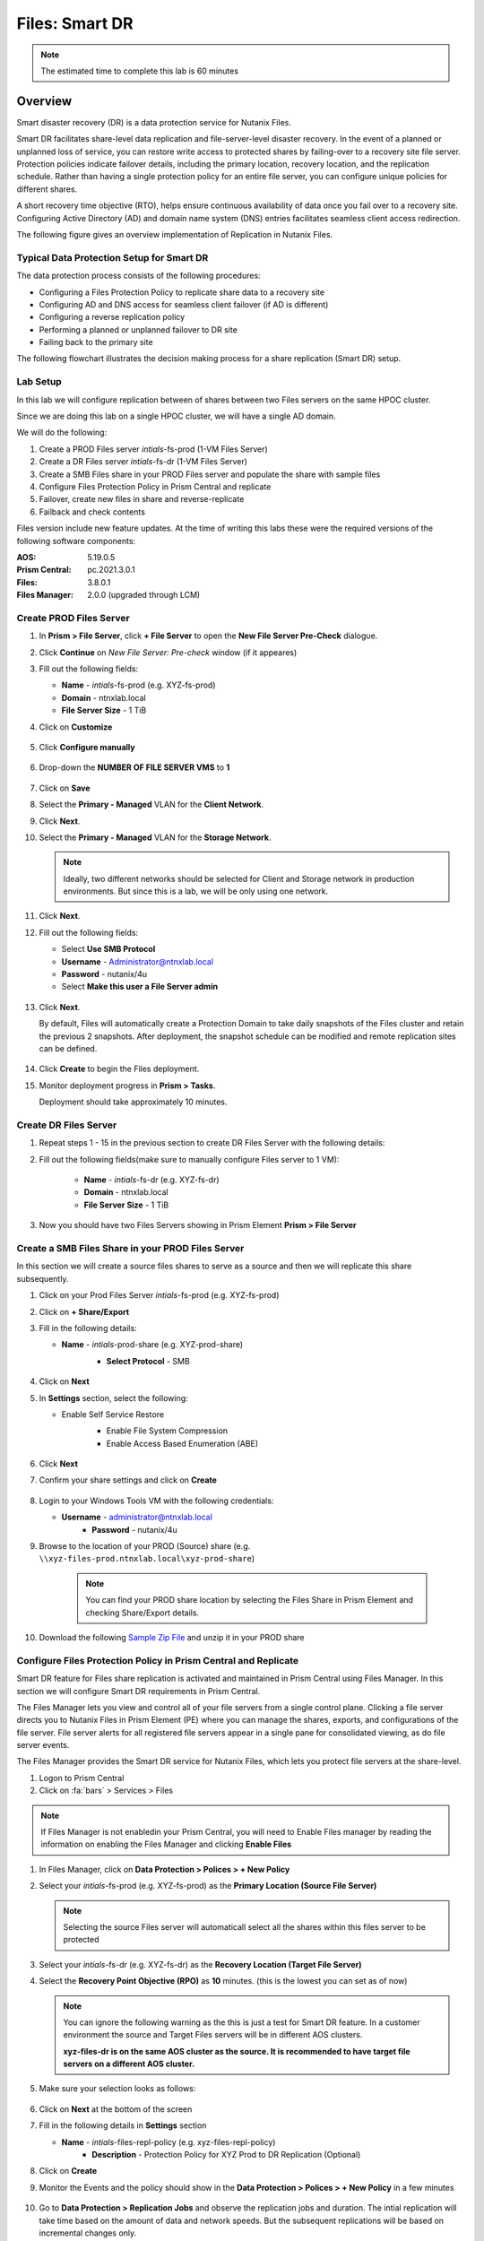 .. _files_replication:

------------------------
Files: Smart DR
------------------------

.. note::

	The estimated time to complete this lab is 60 minutes

Overview
+++++++++

Smart disaster recovery (DR) is a data protection service for Nutanix Files.

Smart DR facilitates share-level data replication and file-server-level disaster recovery. In the event of a planned or unplanned loss of service, you can restore write access to protected shares by failing-over to a recovery site file server. Protection policies indicate failover details, including the primary location, recovery location, and the replication schedule. Rather than having a single protection policy for an entire file server, you can configure unique policies for different shares.

A short recovery time objective (RTO), helps ensure continuous availability of data once you fail over to a recovery site. Configuring Active Directory (AD) and domain name system (DNS) entries facilitates seamless client access redirection.

The following figure gives an overview implementation of Replication in Nutanix Files.

.. figure:: images/rep_overview.png

Typical Data Protection Setup for Smart DR
...........................................

The data protection process consists of the following procedures:

- Configuring a Files Protection Policy to replicate share data to a recovery site
- Configuring AD and DNS access for seamless client failover (if AD is different)
- Configuring a reverse replication policy
- Performing a planned or unplanned failover to DR site
- Failing back to the primary site

The following flowchart illustrates the decision making process for a share replication (Smart DR) setup.

.. figure:: images/rep_flow.png

Lab Setup
..........

In this lab we will configure replication between of shares between two Files servers on the same HPOC cluster.

Since we are doing this lab on a single HPOC cluster, we will have a single AD domain.

We will do the following:

1. Create a PROD Files server *intials*-fs-prod (1-VM Files Server)
2. Create a DR Files server *intials*-fs-dr (1-VM Files Server)
3. Create a SMB Files share in your PROD Files server and populate the share with sample files
4. Configure Files Protection Policy in Prism Central and replicate
5. Failover, create new files in share and reverse-replicate
6. Failback and check contents

Files version include new feature updates. At the time of writing this labs these were the required versions of the following software components:

:AOS: 5.19.0.5
:Prism Central: pc.2021.3.0.1
:Files: 3.8.0.1
:Files Manager: 2.0.0 (upgraded through LCM)


Create PROD Files Server
..........................

#. In **Prism > File Server**, click **+ File Server** to open the **New File Server Pre-Check** dialogue.

#. Click **Continue** on *New File Server: Pre-check* window (if it appeares)

#. Fill out the following fields:

   - **Name** - *intials*-fs-prod (e.g. XYZ-fs-prod)
   - **Domain** - ntnxlab.local
   - **File Server Size** - 1 TiB

#. Click on **Customize**

	 .. figure:: images/customize.png

#. Click **Configure manually**

   .. figure:: images/configure_manually.png

#. Drop-down the **NUMBER OF FILE SERVER VMS** to **1**

   .. figure:: images/no_file_server.png

#. Click on **Save**

#. Select the **Primary - Managed** VLAN for the **Client Network**.

#. Click **Next**.

#. Select the **Primary - Managed** VLAN for the **Storage Network**.

   .. note::

   	Ideally, two different networks should be selected for Client and Storage network in production environments. But since this is a lab, we will be only using one network.

#. Click **Next**.

#. Fill out the following fields:

   - Select **Use SMB Protocol**
   - **Username** - Administrator@ntnxlab.local
   - **Password** - nutanix/4u
   - Select **Make this user a File Server admin**

   .. figure:: images/createfs_directory_svcs.png

#. Click **Next**.

   By default, Files will automatically create a Protection Domain to take daily snapshots of the Files cluster and retain the previous 2 snapshots. After deployment, the snapshot schedule can be modified and remote replication sites can be defined.

   .. figure:: images/createfs_confirm.png

#. Click **Create** to begin the Files deployment.

#. Monitor deployment progress in **Prism > Tasks**.

   Deployment should take approximately 10 minutes.

   .. figure:: images/createfs_progress.png

Create DR Files Server
..........................

#. Repeat steps 1 - 15 in the previous section to create DR Files Server with the following details:

#. Fill out the following fields(make sure to manually configure Files server to 1 VM):

	 - **Name** - *intials*-fs-dr (e.g. XYZ-fs-dr)
	 - **Domain** - ntnxlab.local
	 - **File Server Size** - 1 TiB

#. Now you should have two Files Servers showing in Prism Element **Prism > File Server**

   .. figure:: images/createfs_twofs.png


Create a SMB Files Share in your PROD Files Server
....................................................

In this section we will create a source files shares to serve as a source and then we will replicate this share subsequently.

#. Click on your Prod Files Server *intials*-fs-prod (e.g. XYZ-fs-prod)

#. Click on **+ Share/Export**

#. Fill in the following details:

   - **Name** - *intials*-prod-share (e.g. XYZ-prod-share)
	 - **Select Protocol** - SMB

	 .. figure:: images/createshare_smb.png

#. Click on **Next**

#. In **Settings** section, select the following:

   - Enable Self Service Restore
	 - Enable File System Compression
	 - Enable Access Based Enumeration (ABE)

	 .. figure:: images/createshare_settings.png

#. Click **Next**

#. Confirm your share settings and click on **Create**

   .. figure:: images/createshare_confirm.png


#. Login to your Windows Tools VM with the following credentials:

   - **Username** - administrator@ntnxlab.local
	 - **Password** - nutanix/4u

#. Browse to the location of your PROD (Source) share (e.g. ``\\xyz-files-prod.ntnxlab.local\xyz-prod-share``)

	 .. note::

	 	You can find your PROD share location by selecting the Files Share in Prism Element and checking Share/Export details.

#. Download the following `Sample Zip File <http://10.42.194.11/workshop_staging/peer/SampleData_Small.zip>`_ and unzip it in your PROD share

   .. figure:: images/createshare_explorer.png


Configure Files Protection Policy in Prism Central and Replicate
...................................................................

Smart DR feature for Files share replication is activated and maintained in Prism Central using Files Manager. In this section we will configure Smart DR requirements in Prism Central.

The Files Manager lets you view and control all of your file servers from a single control plane. Clicking a file server directs you to Nutanix Files in Prism Element (PE) where you can manage the shares, exports, and configurations of the file server. File server alerts for all registered file servers appear in a single pane for consolidated viewing, as do file server events.

The Files Manager provides the Smart DR service for Nutanix Files, which lets you protect file servers at the share-level.

#. Logon to Prism Central

#. Click on :fa:`bars` > Services > Files

.. note::

 If Files Manager is not enabledin your Prism Central, you will need to Enable Files manager by reading the information on enabling the Files Manager and clicking **Enable Files**

.. figure:: images/pc_files.png

#. In Files Manager, click on **Data Protection > Polices > + New Policy**

#. Select your *intials*-fs-prod (e.g. XYZ-fs-prod) as the **Primary Location (Source File Server)**

   .. note::

   	Selecting the source Files server will automaticall select all the shares within this files server to be protected

#. Select your *intials*-fs-dr (e.g. XYZ-fs-dr) as the **Recovery Location (Target File Server)**

#. Select the **Recovery Point Objective (RPO)** as **10** minutes. (this is the lowest you can set as of now)

   .. note::

		 You can ignore the following warning as the this is just a test for Smart DR feature. In a customer environment the source and Target Files servers will be in different AOS clusters.

		 **xyz-files-dr is on the same AOS cluster as the source. It is recommended to have target file servers on a different AOS cluster.**

#. Make sure your selection looks as follows:

   .. figure:: images/smartdr_policysetup.png

#. Click on **Next** at the bottom of the screen

#. Fill in the following details in **Settings** section

   - **Name** - *intials*-files-repl-policy (e.g. xyz-files-repl-policy)
	 - **Description** - Protection Policy for XYZ Prod to DR Replication (Optional)

#. Click on **Create**

#. Monitor the Events and the policy should show in the **Data Protection > Polices > + New Policy** in a few minutes

   .. figure:: images/smartdr_policyrpo.png

	 .. note::

	 	Wait a few minutes until all the files are replicated and **RPO Compliant** will have a green-dot to indicate intial synchronization

#. Go to **Data Protection > Replication Jobs** and observe the replication jobs and duration. The intial replication will take time based on the amount of data and network speeds. But the subsequent replications will be based on incremental changes only.

   .. figure:: images/smartdr_repjobs.png

#. Go to **Data Protection > Protected File Servers** to check the Active and Standby File servers. (Active indicated by a green A)

	 .. figure:: images/smartdr_activefs.png

#. Now return to **Prism Element > Files > Shares/Export** and verify that a replicated share shows in the list

	 .. figure:: images/smartdr_repshare.png

#. Select the replicated share and observe the **Mount Path** in the properties

   .. figure:: images/smartdr_rep_mountpath.png

#. Verify it shows the DR Files Server with the source PROD share (e.g. ``\\xyz-files-dr.ntnxlab.local\xyz-prod-share``)

Failover Share
...............

We have set up replication of a share between two Files servers. Now we are able to test failover of the share to the DR File server.

There are two failover methods:

- Planned Failover - allows a reverse-replication to the source File Server
- Unplanned Failover - no reverse-replication (as an admin doesn't know when the primary site will be operational again)

Both these methods are manually triggered by an administrator.

In this lab we will test a Planned Failover

#. Go to **Prism Central > Services > Files** (if you are note already on that page)

#. Go to **Data Protection > Protected File Servers**

#. Click on **Failover** as shown here

   .. figure:: images/smartdr_failover.png

#. Select **Planned Failover**

#. Select **Create a Reverse-Replication Policy** and fill in the following:

   - **Recovery Point Objective (RPO)** - 10 minutes
	 - **Policy Name** - Reverse-*initials*-files-repl-policy (e.g. Reverse-xyz-files-repl-policy)

   .. figure:: images/failover_settings.png

#. Click **Next**

#. In the **Active Directory and DNS Configuration** fill the following (to ensure access to files after failover):

   - **Username**	- administrator@ntnxlab.local
	 - **Password**	- nutanix/4u
	 - **Preferred Domain Controller** - ntnxlab.local
	 - **Preferred Name Server** - 10.X.X.41 (Your AD IP address)

#. Select the **Use the same credentials as the Active Directory** check-box (in our lab both the AD and DNS server are the same)

#. Click on **Failover**

#. Monitor the Events in Prism Central

#. Once Faiover is completed, return to **Files > Data Protection > Protected File Servers** in Prism Central and check the Active and Standby File servers. (Active indicated by a green A)

#. Confirm that *initials*-files-dr (e.g. xyz-files-dr) server is now the active server

   .. figure:: images/failover_confirm.png

#. Return to your Windows Tools VM and access the failed over share in Windows Explorer

#. Login to your Windows Tools VM with the following credentials:

   - **Username** - administrator@ntnxlab.local
	 - **Password** - nutanix/4u

#. Browse to the location of your source share now hosted on DR Files server (e.g. ``\\xyz-files-dr.ntnxlab.local\xyz-prod-share``)

   .. figure:: images/failover_repshare.png

#. Go to **Data Protection > Replication Jobs** and verify that the source Files server is now *intials*-files-dr (e.g. xyz-files-dr) server

   .. figure:: images/failover_repjobs.png

#. Go to **Data Protection > Policies** and verify a reverse replication policy is present

   .. figure:: images/failover_reppolicy.png


#. The replication is now setup successfully

#. Create some sample files in your share as shown here so Failback can be tested

   .. figure:: images/failback_samplefiles.png

#. Wait for at least 10 minutes for the reverse replication schedule to start

#. Confirm at least one reverse replication schedule to PROD Files server has successfully completed by going **Data Protection > Replication Jobs**

Failback Share
...............

In this section we will see how to failback a share to the Source site after the environment is recovered.

In this lab we will test a Planned Failover

#. Go to **Prism Central > Services > Files** (if you are note already on that page)

#. Go to **Data Protection > Protected File Servers**

#. Click on **Failback** as shown here

   .. figure:: images/failback_initial.png

#. In the **Active Directory and DNS Configuration** fill the following (to ensure access to files after failover):

   - **Username**	- administrator@ntnxlab.local
	 - **Password**	- nutanix/4u
	 - **Preferred Domain Controller** - ntnxlab.local
	 - **Preferred Name Server** - 10.X.X.41 (Your AD IP address)

#. Select the **Use the same credentials as the Active Directory** check-box (in our lab both the AD and DNS server are the same)

#. Click on **Next**

#. Files now gives you a visual of the failed-back environment and informs you that the Reverse Replciation policy will be delted

   .. figure:: images/failback_confirm.png

#. Click on **Failback**

#. Monitor the Events in Prism Central

#. Once the failover is done, go to your Windows Tools VM and logon to the share hosted on PROD files server (e.g ``\\xyz-files-prod\XYZ-prod-share\SampleData_Small\Sample Data`` )

#. Note that the new files that were created when the share was on DR server are now present on the PROD server as well

   .. figure:: images/failback_confirm_files.png

#. We have successfully failed back the share to the PROD site. Now users can connect to the share as usual.

Conclusion
...........

Nutanix Files Smart DR makes it easy for administrators to configure replication of shares between Nutanix Files servers without needing third-party integrations.

For information about Files Manager and Smart DR features, refer to this documentation `URL. <https://portal.nutanix.com/page/documents/details?targetId=Files-Manager-v2_0:fil-fm-dr-c.html>`_

